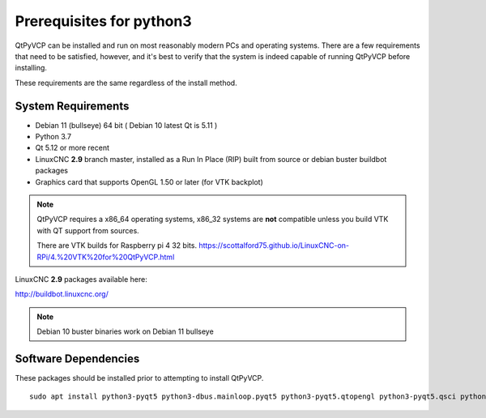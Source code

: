 =========================
Prerequisites for python3
=========================

QtPyVCP can be installed and run on most reasonably modern PCs and operating systems.
There are a few requirements that need to be satisfied, however, and it's best to
verify that the system is indeed capable of running QtPyVCP before installing.

These requirements are the same regardless of the install method.


System Requirements
-------------------


* Debian 11 (bullseye) 64 bit ( Debian 10 latest Qt is 5.11 )
* Python 3.7
* Qt 5.12 or more recent
* LinuxCNC **2.9** branch master, installed as a Run In Place (RIP) built from source or debian buster buildbot packages
* Graphics card that supports OpenGL 1.50 or later (for VTK backplot)

.. Note::
    QtPyVCP requires a x86_64 operating systems, x86_32 systems are **not** compatible unless you build VTK with QT support from sources.

    There are VTK builds for Raspberry pi 4 32 bits. https://scottalford75.github.io/LinuxCNC-on-RPi/4.%20VTK%20for%20QtPyVCP.html


LinuxCNC **2.9** packages available here:

http://buildbot.linuxcnc.org/

.. Note::
    Debian 10 buster binaries work on Debian 11 bullseye
    

Software Dependencies
---------------------

These packages should be installed prior to attempting to install QtPyVCP.

::

  sudo apt install python3-pyqt5 python3-dbus.mainloop.pyqt5 python3-pyqt5.qtopengl python3-pyqt5.qsci python3-pyqt5.qtmultimedia python3-pyqt5.qtquick qml-module-qtquick-controls gstreamer1.0-plugins-bad libqt5multimedia5-plugins pyqt5-dev-tools python3-dev python3-setuptools python3-wheel python3-pippython3-six python3-docopt python3-qtpy python3-pyudev python3-psutil opython3-markupsafe python3-opengl python3-vtk9 python3-pyqtgraph python3-simpleeval python3-jinja2 python3-deepdiff python3-sqlalchemy git
